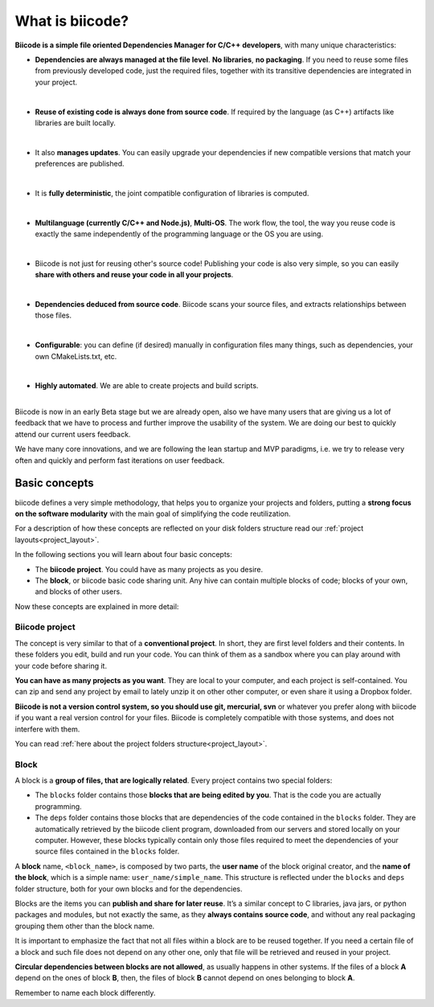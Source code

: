 .. _about_biicode:

What is biicode?
================

**Biicode is a simple file oriented Dependencies Manager for C/C++ developers**, with many unique characteristics:

* **Dependencies are always managed at the file level**. **No libraries**, **no packaging**. If you need to reuse some files from previously developed code, just the required files, together with its transitive dependencies are integrated in your project.
|
* **Reuse of existing code is always done from source code**. If required by the language (as C++) artifacts like libraries are built locally.
|
* It also **manages updates**. You can easily upgrade your dependencies if new compatible versions that match your preferences are published.
|
* It is **fully deterministic**, the joint compatible configuration of libraries is computed.
|
* **Multilanguage (currently C/C++ and Node.js)**, **Multi-OS**. The work flow, the tool, the way you reuse code is exactly the same independently of the programming language or the OS you are using.
|
* Biicode is not just for reusing other's source code! Publishing your code is also very simple, so you can easily **share with others and reuse your code in all your projects**.
|
* **Dependencies deduced from source code**. Biicode scans your source files, and extracts relationships between those files.
|
* **Configurable**: you can define (if desired) manually in configuration files many things, such as dependencies, your own CMakeLists.txt, etc.
|
* **Highly automated**. We are able to create projects and build scripts.
|
.. container:: infonote

	Biicode is now in an early Beta stage but we are already open, also we have many users that are giving us a lot of feedback that we have to process and further improve the usability of the system. We are doing our best to quickly attend our current users feedback.

	We have many core innovations, and we are following the lean startup and MVP paradigms, i.e. we try to release very often and quickly and perform fast iterations on user feedback.


.. _basic_concepts:

Basic concepts
-----------------

biicode defines a very simple methodology, that helps you to organize your projects and folders, putting a **strong focus on the software modularity** with the main goal of simplifying the code reutilization.

For a description of how these concepts are reflected on your disk folders structure read our :ref:`project layouts<project_layout>`.

In the following sections you will learn about four basic concepts:

* The **biicode project**. You could have as many projects as you desire.
* The **block**, or biicode basic code sharing unit. Any hive can contain multiple blocks of code; blocks of your own, and blocks of other users.

Now these concepts are explained in more detail:


.. _project_definition:

Biicode project
^^^^^^^^^^^^^^^^

The concept is very similar to that of a **conventional project**. In short, they are first level folders  and their contents. In these folders you edit, build and run your code. You can think of them as a sandbox where you can play around with your code before sharing it. 

**You can have as many projects as you want**. They are local to your computer, and each project is self-contained. You can zip and send any project by email to lately unzip it on other other computer, or even share it using a Dropbox folder.

**Biicode is not a version control system, so you should use git, mercurial, svn** or whatever you prefer along with biicode if you want a real version control for your files. Biicode is completely compatible with those systems, and does not interfere with them.

You can read :ref:`here about the project folders structure<project_layout>`.

.. _block_definition:

Block
^^^^^

A block is a **group of files, that are logically related**. Every project contains two special folders:

* The ``blocks`` folder contains those **blocks that are being edited by you**. That is the code you are actually programming.
* The ``deps`` folder contains those blocks that are dependencies of the code contained in the ``blocks`` folder. They are automatically retrieved by the biicode client program, downloaded from our servers and stored locally on your computer. However, these blocks typically contain only those files required to meet the dependencies of your source files contained in the ``blocks`` folder.

A **block** name, ``<block_name>``, is composed by two parts, the **user name** of the block original creator, and the **name of the block**, which is a simple name: ``user_name/simple_name``. This structure is reflected under the ``blocks`` and ``deps`` folder structure, both for your own blocks and for the dependencies.

Blocks are the items you can **publish and share for later reuse**. It’s a similar concept to C libraries, java jars, or python packages and modules, but not exactly the same, as they **always contains source code**, and without any real packaging grouping them other than the block name.  

It is important to emphasize the fact that not all files within a block are to be reused together. If you need a certain file of a block and such file does not depend on any other one, only that file will be retrieved and reused in your project.

**Circular dependencies between blocks are not allowed**, as usually happens in other systems. If the files of a block **A** depend on the ones of block **B**, then, the files of block **B** cannot depend on ones belonging to block **A**.


Remember to name each block differently.
